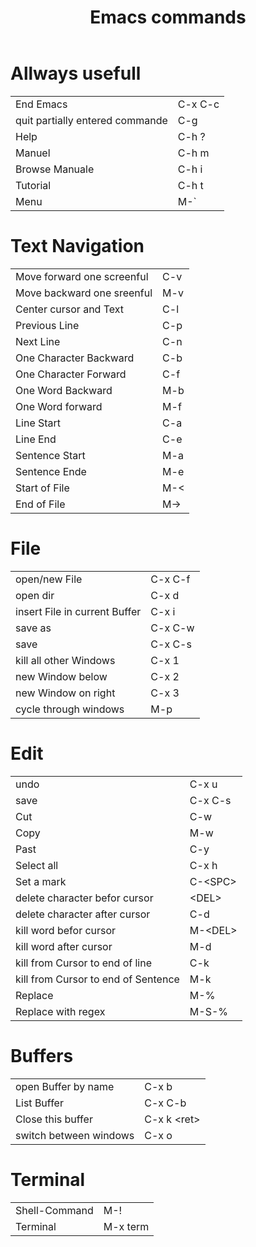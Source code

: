#+TITLE: Emacs commands

* Allways usefull
| End Emacs                       | C-x C-c |
| quit partially entered commande | C-g     |
| Help                            | C-h ?   |
| Manuel                          | C-h m   |
| Browse Manuale                  | C-h i   |
| Tutorial                        | C-h t   |
| Menu                            | M-`     |
  
* Text Navigation
| Move forward one screenful | C-v |
| Move backward one sreenful | M-v |
| Center cursor and Text     | C-l |
| Previous Line              | C-p |
| Next Line                  | C-n |
| One Character Backward     | C-b |
| One Character Forward      | C-f |
| One Word Backward          | M-b |
| One Word forward           | M-f |
| Line Start                 | C-a |
| Line End                   | C-e |
| Sentence Start             | M-a |
| Sentence Ende              | M-e |
| Start of File              | M-< |
| End of File                | M-> |

* File
| open/new File                 | C-x C-f |
| open dir                      | C-x d   |
| insert File in current Buffer | C-x i   |
| save as                       | C-x C-w |
| save                          | C-x C-s |
| kill all other Windows        | C-x 1   |
| new Window below              | C-x 2   |
| new Window on right           | C-x 3   |
| cycle through windows         | M-p     |

* Edit
| undo                                | C-x u   |
| save                                | C-x C-s |
| Cut                                 | C-w     |
| Copy                                | M-w     |
| Past                                | C-y     |
| Select all                          | C-x h   |
| Set a mark                          | C-<SPC> |
| delete character befor cursor       | <DEL>   |
| delete character after cursor       | C-d     |
| kill word befor cursor              | M-<DEL> |
| kill word after cursor              | M-d     |
| kill from Cursor to end of line     | C-k     |
| kill from Cursor to end of Sentence | M-k     |
| Replace                             | M-%     |
| Replace with regex                  | M-S-%   |

* Buffers
| open Buffer by name    | C-x b       |
| List Buffer            | C-x C-b     |
| Close this buffer      | C-x k <ret> |
| switch between windows | C-x o       |

* Terminal
| Shell-Command | M-!      |
| Terminal      | M-x term |

